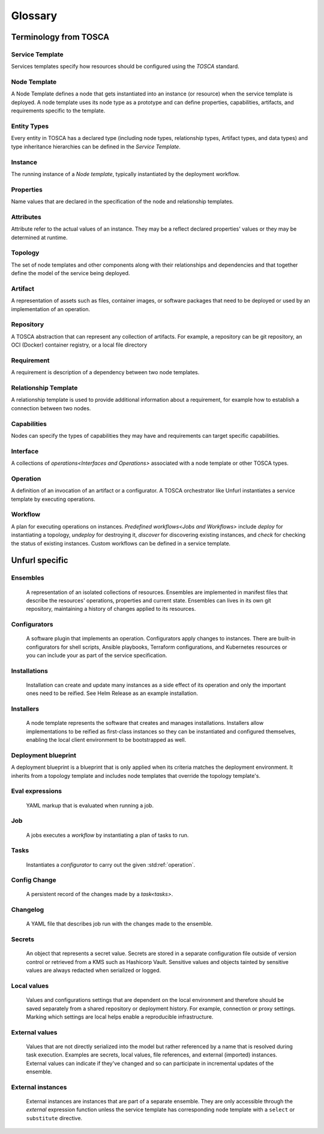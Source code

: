 ===============
Glossary
===============

Terminology from TOSCA
=======================

Service Template
++++++++++++++++

Services templates specify how resources should be configured using the `TOSCA` standard. 

Node Template
+++++++++++++

A Node Template defines a node that gets instantiated into an instance (or resource) when the service template is deployed.  A node template uses its node type as a prototype and can define properties, capabilities, artifacts, and requirements specific to the template.

Entity Types
++++++++++++

Every entity in TOSCA has a declared type (including node types, relationship types, Artifact types, and data types) and type inheritance hierarchies can be defined in the `Service Template`.

Instance
++++++++

The running instance of a `Node template`, typically instantiated by the deployment workflow.

Properties
++++++++++

Name values that are declared in the specification of the node and relationship templates.

Attributes
++++++++++

Attribute refer to the actual values of an instance. They may be a reflect declared properties' values or they may be determined at runtime.

Topology
++++++++

The set of node templates and other components along with their relationships and dependencies and that together define the model of the service being deployed.

Artifact
++++++++

A representation of assets such as files, container images, or software packages that need to be deployed or used by an implementation of an operation.

Repository
++++++++++

A TOSCA abstraction that can represent any collection of artifacts. For example, a repository can be git repository, an OCI (Docker) container registry, or a local file directory

Requirement
+++++++++++

A requirement is description of a dependency between two node templates.

Relationship Template
+++++++++++++++++++++

A relationship template is used to provide additional information about a requirement, for example how to establish a connection between two nodes.

Capabilities
++++++++++++

Nodes can specify the types of capabilities they may have and requirements can target specific capabilities.

Interface
++++++++++

A collections of `operations<Interfaces and Operations>` associated with a node template or other TOSCA types.

Operation
+++++++++

A definition of an invocation of an artifact or a configurator. A TOSCA orchestrator like Unfurl instantiates a service template by executing operations.

Workflow
++++++++

A plan for executing operations on instances. `Predefined workflows<Jobs and Workflows>` include *deploy* for instantiating a topology, *undeploy* for destroying it, *discover* for discovering existing instances, and *check* for checking the status of existing instances. Custom workflows can be defined in a service template.

Unfurl specific
===============

Ensembles
+++++++++

  A representation of an isolated collections of resources. Ensembles are implemented in manifest files that describe the resources' operations, properties and current state. Ensembles can lives in its own git repository, maintaining a history of changes applied to its resources.

.. _configurator_def:

Configurators
+++++++++++++

  A software plugin that implements an operation. Configurators apply changes to instances. There are built-in configurators for shell scripts, Ansible playbooks, Terraform configurations, and Kubernetes resources or you can include your as part of the service specification.

Installations
+++++++++++++

  Installation can create and update many instances as a side effect of its operation and only the important ones need to be reified. See Helm Release as an example installation.

Installers
++++++++++

  A node template represents the software that creates and manages installations. Installers allow implementations to be reified as first-class instances so they can be instantiated and configured themselves, enabling the local client environment to be bootstrapped as well.

Deployment blueprint
++++++++++++++++++++

A deployment blueprint is a blueprint that is only applied when its criteria matches the deployment environment. It inherits from a topology template and includes node templates that override the topology template's.

Eval expressions
++++++++++++++++

  YAML markup that is evaluated when running a job.

Job
+++

  A jobs executes a `workflow` by instantiating a plan of tasks to run.

.. _tasks:

Tasks
+++++

  Instantiates a `configurator` to carry out the given :std:ref:`operation`.

Config Change
+++++++++++++

  A persistent record of the changes made by a `task<tasks>`.

Changelog
+++++++++

  A YAML file that describes job run with the changes made to the ensemble.

Secrets
+++++++

  An object that represents a secret value. Secrets are stored in a separate configuration file outside of version control or retrieved from a KMS such as Hashicorp Vault. Sensitive values and objects tainted by sensitive values are always redacted when serialized or logged.

Local values
++++++++++++

  Values and configurations settings that are dependent on the local environment and therefore should be saved separately from a shared repository or deployment history. For example, connection or proxy settings. Marking which settings are local helps enable a reproducible infrastructure.

External values
+++++++++++++++

  Values that are not directly serialized into the model but rather referenced by a name that is resolved during task execution. Examples are secrets, local values, file references, and external (imported) instances. External values can indicate if they've changed and so can participate in incremental updates of the ensemble.

External instances
++++++++++++++++++

  External instances are instances that are part of a separate ensemble. They are only accessible through the `external` expression function unless the service template has corresponding node template with a ``select`` or ``substitute`` directive.

.. Dependencies
..  Tracking dependencies between instances enable the incremental update of ensembles. Dependencies can be inferred through the relationships defined in TOSCA service template, by the expressions that define an instance's properties and attributes, or dynamically by configurators using the Task API.
